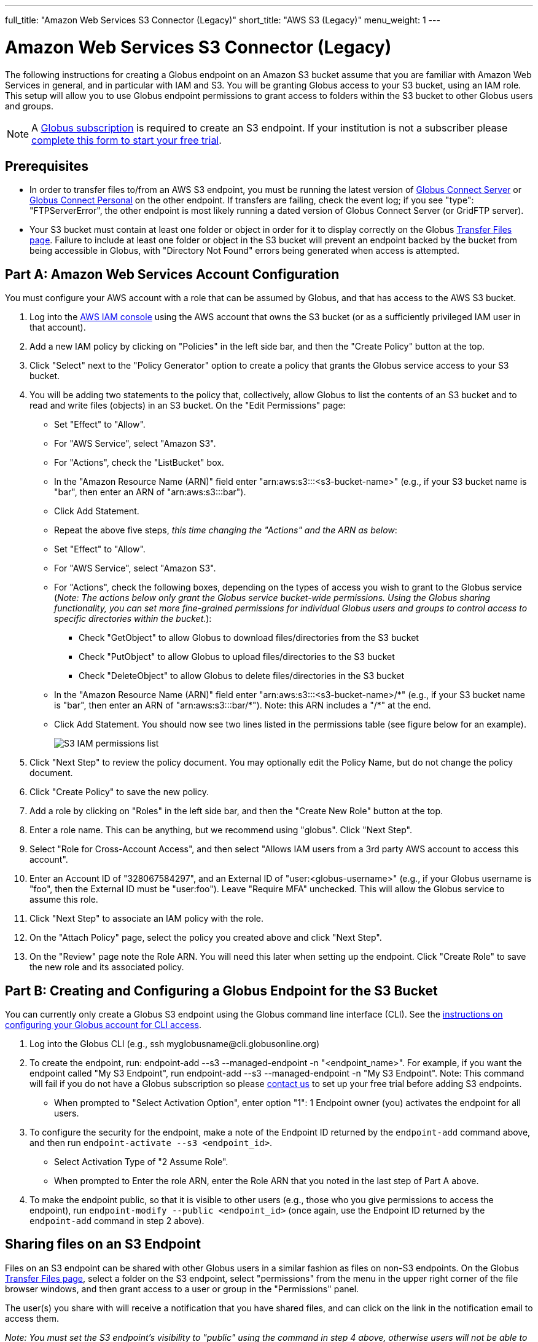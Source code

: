 ---
full_title: "Amazon Web Services S3 Connector (Legacy)"
short_title: "AWS S3 (Legacy)"
menu_weight: 1
---

= Amazon Web Services S3 Connector (Legacy)
:revdate: March 8, 2017

The following instructions for creating a Globus endpoint on an Amazon S3 bucket assume that you are familiar with Amazon Web Services in general, and in particular with IAM and S3. You will be granting Globus access to your S3 bucket, using an IAM role. This setup will allow you to use Globus endpoint permissions to grant access to folders within the S3 bucket to other Globus users and groups.

NOTE: A link:https://www.globus.org/subscriptions[Globus subscription] is required to create an S3 endpoint. If your institution is not a subscriber please link:https://www.globus.org/configure-subscription[complete this form to start your free trial].

== Prerequisites
* In order to transfer files to/from an AWS S3 endpoint, you must be running the latest version of link:https://www.globus.org/globus-connect-server[Globus Connect Server] or link:https://www.globus.org/globus-connect-personal[Globus Connect Personal] on the other endpoint. If transfers are failing, check the event log; if you see "type": "FTPServerError", the other endpoint is most likely running a dated version of Globus Connect Server (or GridFTP server).
* Your S3 bucket must contain at least one folder or object in order for it to display correctly on the Globus link:https://www.globus.org/app/transfer[Transfer Files page]. Failure to include at least one folder or object in the S3 bucket will prevent an endpoint backed by the bucket from being accessible in Globus, with "Directory Not Found" errors being generated when access is attempted.

== Part A: Amazon Web Services Account Configuration

You must configure your AWS account with a role that can be assumed by Globus, and that has access to the AWS S3 bucket.

1. Log into the link:https://console.aws.amazon.com/iam[AWS IAM console] using the AWS account that owns the S3 bucket (or as a sufficiently privileged IAM user in that account).
2. Add a new IAM policy by clicking on "Policies" in the left side bar, and then the "Create Policy" button at the top.
3. Click "Select" next to the "Policy Generator" option to create a policy that grants the Globus service access to your S3 bucket.
4. You will be adding two statements to the policy that, collectively, allow Globus to list the contents of an S3 bucket and to read and write files (objects) in an S3 bucket. On the "Edit Permissions" page:
* Set "Effect" to "Allow".
* For "AWS Service", select "Amazon S3".
* For "Actions", check the "ListBucket" box.
* In the "Amazon Resource Name (ARN)" field enter "arn:aws:s3:::<s3-bucket-name>" (e.g., if your S3 bucket name is "bar", then enter an ARN of "arn:aws:s3:::bar").
* Click Add Statement.
* Repeat the above five steps, _this time changing the "Actions" and the ARN as below_:
* Set "Effect" to "Allow".
* For "AWS Service", select "Amazon S3".
* For "Actions", check the following boxes, depending on the types of access you wish to grant to the Globus service (_Note: The actions below only grant the Globus service bucket-wide permissions. Using the Globus sharing functionality, you can set more fine-grained permissions for individual Globus users and groups to control access to specific directories within the bucket._):
** Check "GetObject" to allow Globus to download files/directories from the S3 bucket
** Check "PutObject" to allow Globus to upload files/directories to the S3 bucket
** Check "DeleteObject" to allow Globus to delete files/directories in the S3 bucket
* In the "Amazon Resource Name (ARN)" field enter "arn:aws:s3:::<s3-bucket-name>/+++*" (e.g., if your S3 bucket name is "bar", then enter an ARN of "arn:aws:s3:::bar/*"). Note: this ARN includes a "/*+++" at the end.
* Click Add Statement. You should now see two lines listed in the permissions table (see figure below for an example).
+
[role="img-responsive center-block"]
image::images/S3_IAM_permissions_list.png[]
+
5. Click "Next Step" to review the policy document. You may optionally edit the Policy Name, but do not change the policy document.
6. Click "Create Policy" to save the new policy.
7. Add a role by clicking on "Roles" in the left side bar, and then the "Create New Role" button at the top.
8. Enter a role name. This can be anything, but we recommend using "globus". Click "Next Step".
9. Select "Role for Cross-Account Access", and then select "Allows IAM users from a 3rd party AWS account to access this account".
10. Enter an Account ID of "328067584297", and an External ID of "user:<globus-username>" (e.g., if your Globus username is "foo", then the External ID must be "user:foo"). Leave "Require MFA" unchecked. This will allow the Globus service to assume this role.
11. Click "Next Step" to associate an IAM policy with the role.
12. On the "Attach Policy" page, select the policy you created above and click "Next Step".
13. On the "Review" page note the Role ARN. You will need this later when setting up the endpoint. Click "Create Role" to save the new role and its associated policy.

== Part B: Creating and Configuring a Globus Endpoint for the S3 Bucket
You can currently only create a Globus S3 endpoint using the Globus command line interface (CLI). See the link:../../cli/[instructions on configuring your Globus account for CLI access].

1. Log into the Globus CLI (e.g., +ssh myglobusname@cli.globusonline.org+)
2. To create the endpoint, run: +endpoint-add --s3 --managed-endpoint -n "<endpoint_name>"+. For example, if you want the endpoint called "My S3 Endpoint", run +endpoint-add --s3 --managed-endpoint -n "My S3 Endpoint"+. Note: This command will fail if you do not have a Globus subscription so please link:https://www.globus.org/configure-subscription[contact us] to set up your free trial before adding S3 endpoints.
* When prompted to "Select Activation Option", enter option "1": 1 Endpoint owner (you) activates the endpoint for all users.
3. To configure the security for the endpoint, make a note of the Endpoint ID returned by the `endpoint-add` command above, and then run `endpoint-activate --s3 <endpoint_id>`.
* Select Activation Type of "2 Assume Role".
* When prompted to Enter the role ARN, enter the Role ARN that you noted in the last step of Part A above.
4. To make the endpoint public, so that it is visible to other users (e.g., those who you give permissions to access the endpoint), run `endpoint-modify --public <endpoint_id>` (once again, use the Endpoint ID returned by the `endpoint-add` command in step 2 above).

== Sharing files on an S3 Endpoint
Files on an S3 endpoint can be shared with other Globus users in a similar fashion as files on non-S3 endpoints. On the Globus link:https://www.globus.org/app/transfer/[Transfer Files page], select a folder on the S3 endpoint, select "permissions" from the menu in the upper right corner of the file browser windows, and then grant access to a user or group in the "Permissions" panel.

The user(s) you share with will receive a notification that you have shared files, and can click on the link in the notification email to access them.

_Note: You must set the S3 endpoint's visibility to "public" using the command in step 4 above, otherwise users will not be able to access shared files on the endpoint._

== Limitations and Unsupported Operations
* Transfers between two S3 endpoints are not supported. Either the source or the destination endpoint must be a non-S3 endpoint.
* The +rename+ operation is not currently supported on S3 endpoints.
* The following Globus transfer options are not currently supported and will be ignored, if set: +verify-size+, +--perf-p+, and +--perf-pp+.
* The following Globus transfer options are not currently supported and _will cause the file transfer to fail_, if set: +-s 0+ (sync), +-s 1+ (sync-delete), and +--preserve-mtime+.
* AWS S3 only supports utf-8 encoded unicode paths, so systems that send filenames improperly (not UTF-8), like  Globus Connect Personal for Windows, will fail when uploading non-ascii file names.
* AWS S3 supports non-unix compatible file names such as '.', '..', and embedded '//'.
* When uploading to S3, directory markers and, in particular, empty directories, are not explicitly created in the S3 bucket.
* When downloading from S3, all objects are downloaded, except for objects whose path name ends with a slash (/). The latter are assumed to be directory markers and will be created as directories (not files) on the destination endpoint.
* The S3 bucket configured as a Globus endpoint must not be a "requester pays for bandwidth" bucket. If it is, all operations will fail, because Globus will not indicate (via HTTP headers) that it is willing to pay for bandwidth charges.
* AWS S3 is an eventually-consistent system by design and Globus cannot guarantee stronger levels of consistency.

== Notes
* If you de-activate an S3 endpoint, you will need to re-run the command in step #3 in Part B.
* You will be able to see the S3 endpoint on the link:https://www.globus.org/app/endpoints/[Manage Endpoints page], but please do not change anything there.
* Globus will continually retry on error, which will result in additional S3 API and bandwidth costs being incurred.
* Incomplete uploads to S3 will not be removed and will incur additional S3 storage costs.
* Large files are uploaded to S3 using the S3 multi-part upload API. Globus does checksum of each part when uploading. On download Globus does not do any explicit checksum, other than what you get by using SSL for S3 buckets that use HTTPS.
* Server-side-encryption using AES-256 is automatically requested for all uploads to S3.
